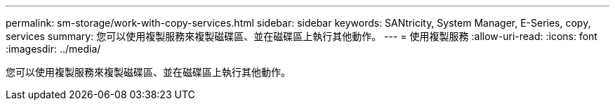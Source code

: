 ---
permalink: sm-storage/work-with-copy-services.html 
sidebar: sidebar 
keywords: SANtricity, System Manager, E-Series, copy, services 
summary: 您可以使用複製服務來複製磁碟區、並在磁碟區上執行其他動作。 
---
= 使用複製服務
:allow-uri-read: 
:icons: font
:imagesdir: ../media/


[role="lead"]
您可以使用複製服務來複製磁碟區、並在磁碟區上執行其他動作。
